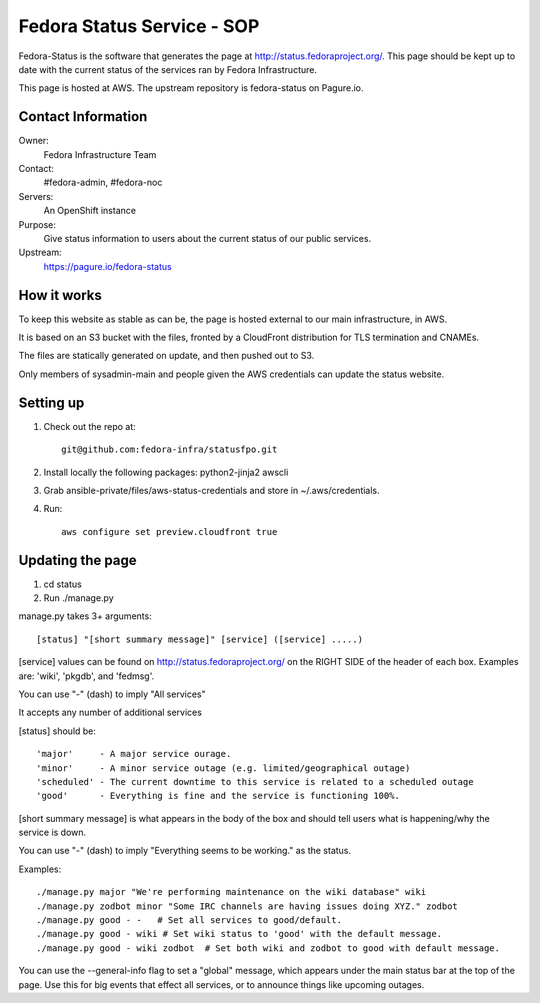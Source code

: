 .. title: Fedora Status Service SOP
.. slug: infra-fedora-status
.. date: 2015-04-23
.. taxonomy: Contributors/Infrastructure

===========================
Fedora Status Service - SOP
===========================

Fedora-Status is the software that generates the page at
http://status.fedoraproject.org/. This page should be kept
up to date with the current status of the services ran by
Fedora Infrastructure.

This page is hosted at AWS.
The upstream repository is fedora-status on Pagure.io.

Contact Information
===================

Owner:
  Fedora Infrastructure Team
Contact:
  #fedora-admin, #fedora-noc
Servers:
  An OpenShift instance
Purpose: 
  Give status information to users about the current
  status of our public services.
Upstream:  
  https://pagure.io/fedora-status

How it works
============
To keep this website as stable as can be, the page is
hosted external to our main infrastructure, in AWS.

It is based on an S3 bucket with the files, fronted by
a CloudFront distribution for TLS termination and CNAMEs.

The files are statically generated on update, and then pushed
out to S3.

Only members of sysadmin-main and people given the AWS credentials
can update the status website.

Setting up
==========
1. Check out the repo at::
      
    git@github.com:fedora-infra/statusfpo.git

2. Install locally the following packages: python2-jinja2 awscli

3. Grab ansible-private/files/aws-status-credentials and store in ~/.aws/credentials.

4. Run::

    aws configure set preview.cloudfront true

Updating the page
=================
 
1. cd status
2. Run ./manage.py

manage.py takes 3+ arguments::

[status] "[short summary message]" [service] ([service] .....)

[service] values can be found on http://status.fedoraproject.org/ on the RIGHT
SIDE of the header of each box. Examples are: 'wiki', 'pkgdb', and 'fedmsg'.

You can use "-" (dash) to imply "All services"

It accepts any number of additional services

[status] should be::

'major'     - A major service ourage.
'minor'     - A minor service outage (e.g. limited/geographical outage)
'scheduled' - The current downtime to this service is related to a scheduled outage
'good'      - Everything is fine and the service is functioning 100%.

[short summary message] is what appears in the body of the box and should tell
users what is happening/why the service is down.

You can use "-" (dash) to imply "Everything seems to be working." as the
status.

Examples::

./manage.py major "We're performing maintenance on the wiki database" wiki
./manage.py zodbot minor "Some IRC channels are having issues doing XYZ." zodbot
./manage.py good - -   # Set all services to good/default.
./manage.py good - wiki # Set wiki status to 'good' with the default message.
./manage.py good - wiki zodbot  # Set both wiki and zodbot to good with default message.

You can use the --general-info flag to set a "global" message, which appears
under the main status bar at the top of the page. Use this for big events that
effect all services, or to announce things like upcoming outages.
